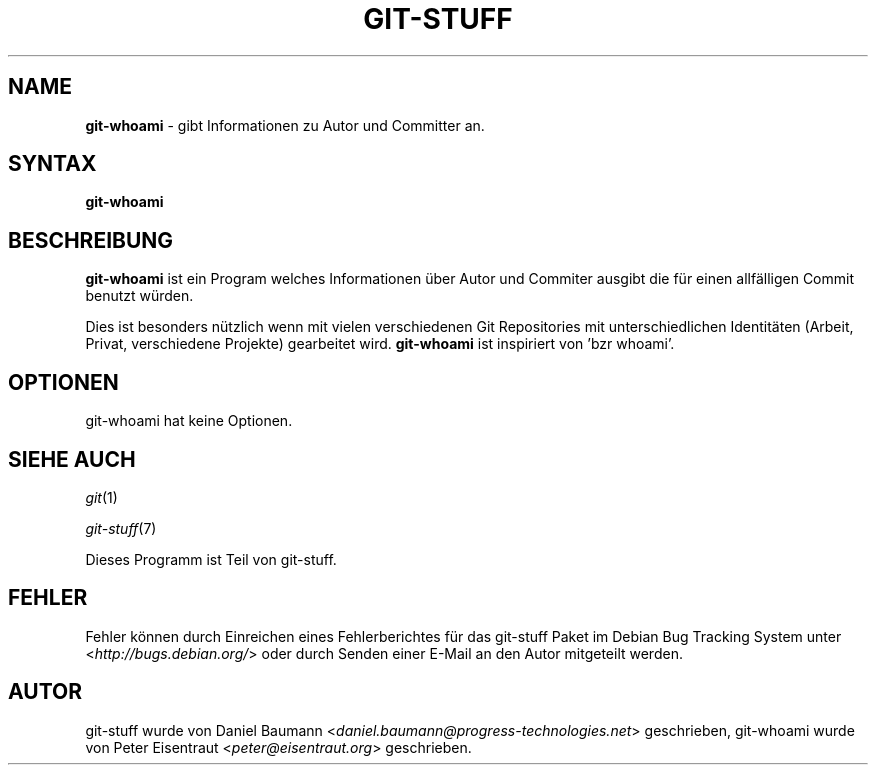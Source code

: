 .\" git-stuff(7) - additional Git utilities
.\" Copyright (C) 2006-2013 Daniel Baumann <daniel.baumann@progress-technologies.net>
.\"
.\" git-stuff comes with ABSOLUTELY NO WARRANTY; for details see COPYING.
.\" This is free software, and you are welcome to redistribute it
.\" under certain conditions; see COPYING for details.
.\"
.\"
.\"*******************************************************************
.\"
.\" This file was generated with po4a. Translate the source file.
.\"
.\"*******************************************************************
.TH GIT\-STUFF 1 17.02.2013 15 "Git Stuff"

.SH NAME
\fBgit\-whoami\fP \- gibt Informationen zu Autor und Committer an.

.SH SYNTAX
\fBgit\-whoami\fP

.SH BESCHREIBUNG
\fBgit\-whoami\fP ist ein Program welches Informationen über Autor und Commiter
ausgibt die für einen allfälligen Commit benutzt würden.
.PP
Dies ist besonders nützlich wenn mit vielen verschiedenen Git Repositories
mit unterschiedlichen Identitäten (Arbeit, Privat, verschiedene Projekte)
gearbeitet wird. \fBgit\-whoami\fP ist inspiriert von 'bzr whoami'.

.SH OPTIONEN
git\-whoami hat keine Optionen.

.SH "SIEHE AUCH"
\fIgit\fP(1)
.PP
\fIgit\-stuff\fP(7)
.PP
Dieses Programm ist Teil von git\-stuff.

.SH FEHLER
Fehler können durch Einreichen eines Fehlerberichtes für das git\-stuff Paket
im Debian Bug Tracking System unter <\fIhttp://bugs.debian.org/\fP>
oder durch Senden einer E\-Mail an den Autor mitgeteilt werden.

.SH AUTOR
git\-stuff wurde von Daniel Baumann
<\fIdaniel.baumann@progress\-technologies.net\fP> geschrieben,
git\-whoami wurde von Peter Eisentraut <\fIpeter@eisentraut.org\fP>
geschrieben.
